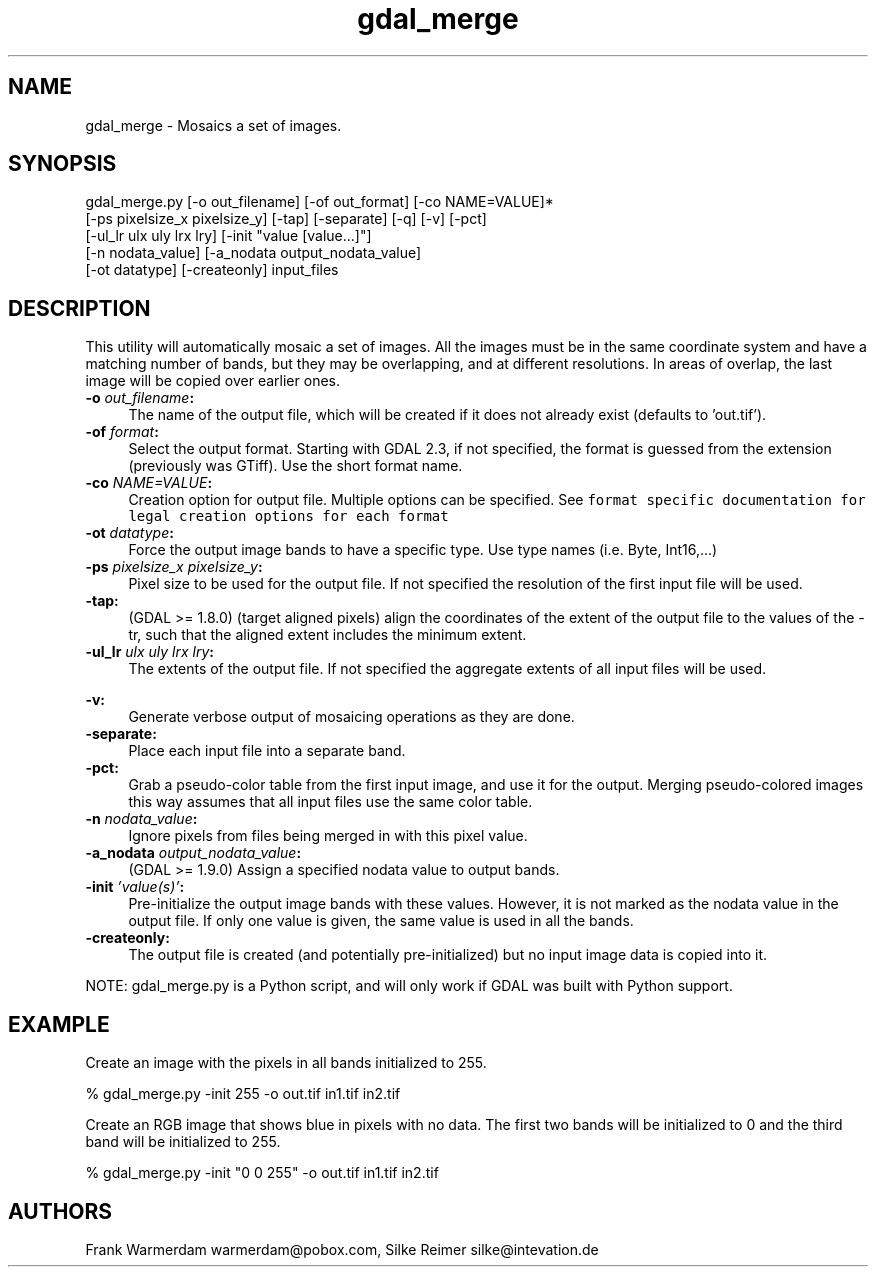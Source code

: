 .TH "gdal_merge" 1 "Fri Jun 22 2018" "GDAL" \" -*- nroff -*-
.ad l
.nh
.SH NAME
gdal_merge \- Mosaics a set of images\&.
.SH "SYNOPSIS"
.PP
.PP
.nf
gdal_merge.py [-o out_filename] [-of out_format] [-co NAME=VALUE]*
              [-ps pixelsize_x pixelsize_y] [-tap] [-separate] [-q] [-v] [-pct]
              [-ul_lr ulx uly lrx lry] [-init "value [value...]"]
              [-n nodata_value] [-a_nodata output_nodata_value]
              [-ot datatype] [-createonly] input_files
.fi
.PP
.SH "DESCRIPTION"
.PP
This utility will automatically mosaic a set of images\&. All the images must be in the same coordinate system and have a matching number of bands, but they may be overlapping, and at different resolutions\&. In areas of overlap, the last image will be copied over earlier ones\&.
.PP
.IP "\fB\fB-o\fP \fIout_filename\fP:\fP" 1c
The name of the output file, which will be created if it does not already exist (defaults to 'out\&.tif')\&. 
.IP "\fB\fB-of\fP \fIformat\fP:\fP" 1c
Select the output format\&. Starting with GDAL 2\&.3, if not specified, the format is guessed from the extension (previously was GTiff)\&. Use the short format name\&.  
.IP "\fB\fB-co\fP \fINAME=VALUE\fP:\fP" 1c
Creation option for output file\&. Multiple options can be specified\&. See \fCformat specific documentation for legal creation options for each format\fP  
.IP "\fB\fB-ot\fP \fIdatatype\fP:\fP" 1c
Force the output image bands to have a specific type\&. Use type names (i\&.e\&. Byte, Int16,\&.\&.\&.)  
.IP "\fB\fB-ps\fP \fIpixelsize_x pixelsize_y\fP:\fP" 1c
Pixel size to be used for the output file\&. If not specified the resolution of the first input file will be used\&.
.PP
.IP "\fB\fB-tap\fP:\fP" 1c
(GDAL >= 1\&.8\&.0) (target aligned pixels) align the coordinates of the extent of the output file to the values of the -tr, such that the aligned extent includes the minimum extent\&.
.PP
.IP "\fB\fB-ul_lr\fP \fIulx uly lrx lry\fP:\fP" 1c
The extents of the output file\&. If not specified the aggregate extents of all input files will be used\&. 
.IP "\fB\fP" 1c
.IP "\fB\fB-v\fP:\fP" 1c
Generate verbose output of mosaicing operations as they are done\&. 
.IP "\fB\fB-separate\fP:\fP" 1c
Place each input file into a separate band\&.  
.IP "\fB\fB-pct\fP:\fP" 1c
Grab a pseudo-color table from the first input image, and use it for the output\&. Merging pseudo-colored images this way assumes that all input files use the same color table\&.  
.IP "\fB\fB-n\fP \fInodata_value\fP:\fP" 1c
Ignore pixels from files being merged in with this pixel value\&.  
.IP "\fB\fB-a_nodata\fP \fIoutput_nodata_value\fP:\fP" 1c
(GDAL >= 1\&.9\&.0) Assign a specified nodata value to output bands\&. 
.IP "\fB\fB-init\fP \fI'value(s)'\fP:\fP" 1c
Pre-initialize the output image bands with these values\&. However, it is not marked as the nodata value in the output file\&. If only one value is given, the same value is used in all the bands\&.  
.IP "\fB\fB-createonly\fP:\fP" 1c
The output file is created (and potentially pre-initialized) but no input image data is copied into it\&.  
.PP
.PP
NOTE: gdal_merge\&.py is a Python script, and will only work if GDAL was built with Python support\&.
.SH "EXAMPLE"
.PP
Create an image with the pixels in all bands initialized to 255\&.
.PP
.PP
.nf
% gdal_merge.py -init 255 -o out.tif in1.tif in2.tif
.fi
.PP
.PP
Create an RGB image that shows blue in pixels with no data\&. The first two bands will be initialized to 0 and the third band will be initialized to 255\&.
.PP
.PP
.nf
% gdal_merge.py -init "0 0 255" -o out.tif in1.tif in2.tif
.fi
.PP
.SH "AUTHORS"
.PP
Frank Warmerdam warmerdam@pobox.com, Silke Reimer silke@intevation.de 
